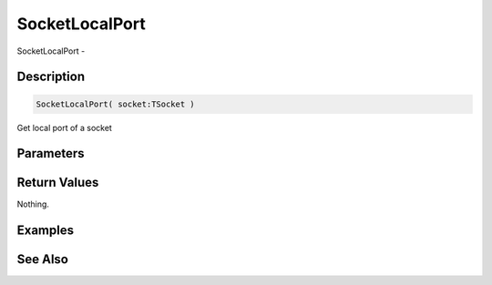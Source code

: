 .. _func_network_socketlocalport:

===============
SocketLocalPort
===============

SocketLocalPort - 

Description
===========

.. code-block:: blitzmax

    SocketLocalPort( socket:TSocket )

Get local port of a socket

Parameters
==========

Return Values
=============

Nothing.

Examples
========

See Also
========



